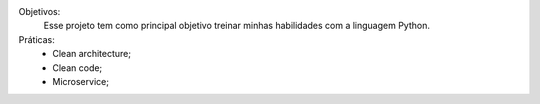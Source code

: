 
Objetivos:
    Esse projeto tem como principal objetivo treinar minhas habilidades com a
    linguagem Python.

Práticas:
    - Clean architecture;
    - Clean code;
    - Microservice;